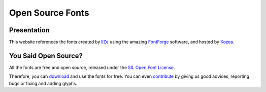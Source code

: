 ===================
 Open Source Fonts
===================

Presentation
============

This website references the fonts created by `liZe <https://github.com/liZe/>`_
using the amazing `FontForge <http://fontforge.sourceforge.net/>`_ software,
and hosted by `Kozea <http://community.kozea.org/>`_.

You Said Open Source?
=====================

All the fonts are free and open source, released under the `SIL Open Font
License <http://scripts.sil.org/cms/scripts/page.php?site_id=nrsi&id=OFL>`_.

Therefore, you can `download </download/>`_ and use the fonts for free. You can
even `contribute </contribute/>`_ by giving us good advices, reporting bugs or
fixing and adding glyphs.
